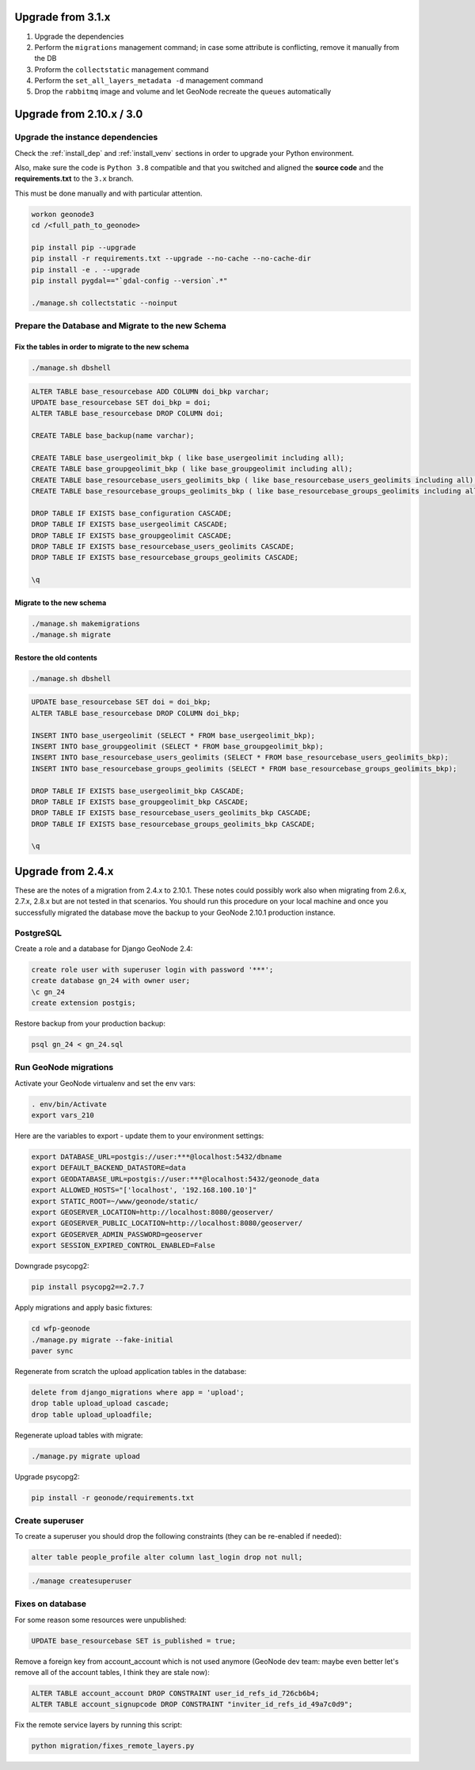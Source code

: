 Upgrade from 3.1.x
==================

1. Upgrade the dependencies
2. Perform the ``migrations`` management command; in case some attribute is conflicting, remove it manually from the DB
3. Proform the ``collectstatic`` management command
4. Perform the ``set_all_layers_metadata -d`` management command
5. Drop the ``rabbitmq`` image and volume and let GeoNode recreate the ``queues`` automatically

Upgrade from 2.10.x / 3.0
=========================

Upgrade the instance dependencies
^^^^^^^^^^^^^^^^^^^^^^^^^^^^^^^^^

Check the :ref:`install_dep` and :ref:`install_venv` sections in order to upgrade your Python environment.

Also, make sure the code is ``Python 3.8`` compatible and that you switched and aligned the **source code** and the **requirements.txt** to the ``3.x`` branch.

This must be done manually and with particular attention.

.. code-block:: shell

    workon geonode3
    cd /<full_path_to_geonode>

    pip install pip --upgrade
    pip install -r requirements.txt --upgrade --no-cache --no-cache-dir
    pip install -e . --upgrade
    pip install pygdal=="`gdal-config --version`.*"

    ./manage.sh collectstatic --noinput

Prepare the Database and Migrate to the new Schema
^^^^^^^^^^^^^^^^^^^^^^^^^^^^^^^^^^^^^^^^^^^^^^^^^^

Fix the tables in order to migrate to the new schema
....................................................

.. code-block:: shell

    ./manage.sh dbshell

.. code-block:: sql

    ALTER TABLE base_resourcebase ADD COLUMN doi_bkp varchar;
    UPDATE base_resourcebase SET doi_bkp = doi;
    ALTER TABLE base_resourcebase DROP COLUMN doi;

    CREATE TABLE base_backup(name varchar);

    CREATE TABLE base_usergeolimit_bkp ( like base_usergeolimit including all);
    CREATE TABLE base_groupgeolimit_bkp ( like base_groupgeolimit including all);
    CREATE TABLE base_resourcebase_users_geolimits_bkp ( like base_resourcebase_users_geolimits including all);
    CREATE TABLE base_resourcebase_groups_geolimits_bkp ( like base_resourcebase_groups_geolimits including all);

    DROP TABLE IF EXISTS base_configuration CASCADE;
    DROP TABLE IF EXISTS base_usergeolimit CASCADE;
    DROP TABLE IF EXISTS base_groupgeolimit CASCADE;
    DROP TABLE IF EXISTS base_resourcebase_users_geolimits CASCADE;
    DROP TABLE IF EXISTS base_resourcebase_groups_geolimits CASCADE;

    \q

Migrate to the new schema
.........................

.. code-block:: shell

    ./manage.sh makemigrations
    ./manage.sh migrate

Restore the old contents
........................

.. code-block:: shell

    ./manage.sh dbshell

.. code-block:: sql

    UPDATE base_resourcebase SET doi = doi_bkp;
    ALTER TABLE base_resourcebase DROP COLUMN doi_bkp;

    INSERT INTO base_usergeolimit (SELECT * FROM base_usergeolimit_bkp);
    INSERT INTO base_groupgeolimit (SELECT * FROM base_groupgeolimit_bkp);
    INSERT INTO base_resourcebase_users_geolimits (SELECT * FROM base_resourcebase_users_geolimits_bkp);
    INSERT INTO base_resourcebase_groups_geolimits (SELECT * FROM base_resourcebase_groups_geolimits_bkp);

    DROP TABLE IF EXISTS base_usergeolimit_bkp CASCADE;
    DROP TABLE IF EXISTS base_groupgeolimit_bkp CASCADE;
    DROP TABLE IF EXISTS base_resourcebase_users_geolimits_bkp CASCADE;
    DROP TABLE IF EXISTS base_resourcebase_groups_geolimits_bkp CASCADE;

    \q

Upgrade from 2.4.x
==================

These are the notes of a migration from 2.4.x to 2.10.1.
These notes could possibly work also when migrating from 2.6.x, 2.7.x, 2.8.x but are not tested in that scenarios.
You should run this procedure on your local machine and once you successfully migrated the database move the backup to your GeoNode 2.10.1 production instance.

PostgreSQL
^^^^^^^^^^

Create a role and a database for Django GeoNode 2.4:

.. code-block:: sql

    create role user with superuser login with password '***';
    create database gn_24 with owner user;
    \c gn_24
    create extension postgis;

Restore backup from your production backup:

.. code-block:: shell

    psql gn_24 < gn_24.sql

Run GeoNode migrations
^^^^^^^^^^^^^^^^^^^^^^

Activate your GeoNode virtualenv and set the env vars:

.. code-block:: sql

    . env/bin/Activate
    export vars_210

Here are the variables to export - update them to your environment settings:

.. code-block:: shell

    export DATABASE_URL=postgis://user:***@localhost:5432/dbname
    export DEFAULT_BACKEND_DATASTORE=data
    export GEODATABASE_URL=postgis://user:***@localhost:5432/geonode_data
    export ALLOWED_HOSTS="['localhost', '192.168.100.10']"
    export STATIC_ROOT=~/www/geonode/static/
    export GEOSERVER_LOCATION=http://localhost:8080/geoserver/
    export GEOSERVER_PUBLIC_LOCATION=http://localhost:8080/geoserver/
    export GEOSERVER_ADMIN_PASSWORD=geoserver
    export SESSION_EXPIRED_CONTROL_ENABLED=False

Downgrade psycopg2:

.. code-block:: shell

    pip install psycopg2==2.7.7

Apply migrations and apply basic fixtures:

.. code-block:: shell

    cd wfp-geonode
    ./manage.py migrate --fake-initial
    paver sync


Regenerate from scratch the upload application tables in the database:

.. code-block:: sql

    delete from django_migrations where app = 'upload';
    drop table upload_upload cascade;
    drop table upload_uploadfile;

Regenerate upload tables with migrate:

.. code-block:: shell

    ./manage.py migrate upload

Upgrade psycopg2:

.. code-block:: shell

    pip install -r geonode/requirements.txt

Create superuser
^^^^^^^^^^^^^^^^

To create a superuser you should drop the following constraints (they can be re-enabled if needed):

.. code-block:: sql

    alter table people_profile alter column last_login drop not null;

.. code-block:: shell

    ./manage createsuperuser

Fixes on database
^^^^^^^^^^^^^^^^^

For some reason some resources were unpublished:

.. code-block:: sql

    UPDATE base_resourcebase SET is_published = true;

Remove a foreign key from account_account which is not used anymore (GeoNode dev team: maybe even better let's remove all of the account tables, I think they are stale now):

.. code-block:: sql

    ALTER TABLE account_account DROP CONSTRAINT user_id_refs_id_726cb6b4;
    ALTER TABLE account_signupcode DROP CONSTRAINT "inviter_id_refs_id_49a7c0d9";

Fix the remote service layers by running this script:

.. code-block:: shell

    python migration/fixes_remote_layers.py
